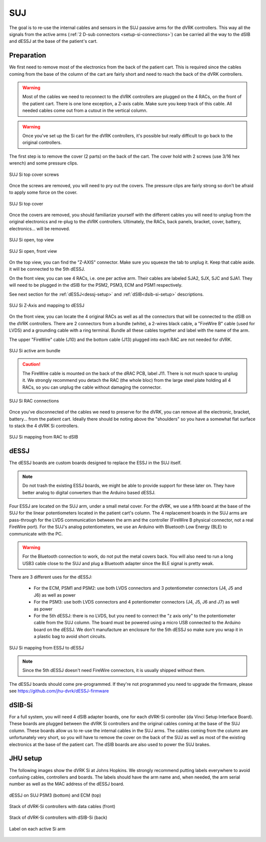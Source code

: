 .. _setup-si-suj:

SUJ
###

The goal is to re-use the internal cables and sensors in the SUJ
passive arms for the dVRK controllers. This way all the signals from
the active arms (:ref:`2 D-sub connectors <setup-si-connections>`) can
be carried all the way to the dSIB and dESSJ at the base of the
patient's cart.

Preparation
***********

We first need to remove most of the electronics from the back of the
patient cart.  This is required since the cables coming from the base
of the column of the cart are fairly short and need to reach the back
of the dVRK controllers.

.. warning::

   Most of the cables we need to reconnect to the dVRK controllers are
   plugged on the 4 RACs, on the front of the patient cart.  There is
   one lone exception, a Z-axis cable.  Make sure you keep track
   of this cable. All needed cables come out from a cutout in the vertical column.

.. warning::

   Once you've set up the Si cart for the dVRK controllers, it's
   possible but really difficult to go back to the original
   controllers.

The first step is to remove the cover (2 parts) on the back of the
cart.  The cover hold with 2 screws (use 3/16 hex wrench) and some pressure clips.

.. figure:: /images/Si/Si-SUJ-conversion-top-screws.png
   :width: 400
   :align: center

   SUJ Si top cover screws

Once the screws are removed, you will need to pry out the covers.  The
pressure clips are fairly strong so don't be afraid to apply some force
on the cover.

.. figure:: /images/Si/Si-SUJ-conversion-top-cover.png
   :width: 300
   :align: center

   SUJ Si top cover

Once the covers are removed, you should familiarize yourself with the
different cables you will need to unplug from the original electronics
and re-plug to the dVRK controllers.  Ultimately, the RACs, back
panels, bracket, cover, battery, electronics... will be removed.

.. figure:: /images/Si/Si-SUJ-conversion-top-open.png
   :width: 400
   :align: center

   SUJ Si open, top view

.. figure:: /images/Si/Si-SUJ-conversion-front-open.png
   :width: 400
   :align: center

   SUJ Si open, front view

On the top view, you can find the "Z-AXIS" connector. Make sure you
squeeze the tab to unplug it.  Keep that cable aside. it will be
connected to the 5th dESSJ.

On the front view, you can see 4 RACs, i.e. one per active arm. Their cables 
are labeled SJA2, SJX, SJC and SJA1.  They will need to be
plugged in the dSIB for the PSM2, PSM3, ECM and PSM1 respectively.

See next section for the :ref:`dESSJ<dessj-setup>` and
:ref:`dSIB<dsib-si-setup>` descriptions.

.. figure:: /images/Si/Si-SUJ-conversion-Z-axis-dESSJ.png
   :width: 500
   :align: center

   SUJ Si Z-Axis and mapping to dESSJ

On the front view, you can locate the 4 original RACs as well as all
the connectors that will be connected to the dSIB on the dVRK
controllers.  There are 2 connectors from a bundle (white), a 2-wires
black cable, a "FireWire B" cable (used for LVDS) and a grounding cable with
a ring terminal.  Bundle all these cables together and label with the name of the arm.

The upper "FireWire" cable (J10) and the bottom cable (J13) plugged into each RAC are not needed for dVRK.

.. figure:: /images/Si/Si-SUJ-conversion-RAC-cables-labels.png
   :width: 300
   :align: center

   SUJ Si active arm bundle

.. caution::

   The FireWire cable is mounted on the back of the dRAC PCB, label
   J11. There is not much space to unplug it. We strongly recommend
   you detach the RAC (the whole bloc) from the large steel plate
   holding all 4 RACs, so you can unplug the cable without damaging the
   connector.

.. figure:: /images/Si/Si-SUJ-conversion-RAC-connectors.png
   :width: 500
   :align: center

   SUJ Si RAC connections

Once you've disconnected of the cables we need to preserve for the
dVRK, you can remove all the electronic, bracket, battery... from the
patient cart.  Ideally there should be noting above the "shoulders" so
you have a somewhat flat surface to stack the 4 dVRK Si controllers.

.. figure:: /images/Si/Si-SUJ-conversion-RAC-mapping.png
   :width: 500
   :align: center

   SUJ Si mapping from RAC to dSIB

.. _dessj-setup:

dESSJ
*****

The dESSJ boards are custom boards designed to replace the ESSJ in the
SUJ itself.

.. note::

   Do not trash the existing ESSJ boards, we might be able to provide
   support for these later on. They have better analog to digital
   converters than the Arduino based dESSJ.

Four ESSJ are located on the SUJ arm, under a small metal cover. For
the dVRK, we use a fifth board at the base of the SUJ for the linear
potentiometers located in the patient cart's column. The 4 replacement
boards in the SUJ arms are pass-through for the LVDS communication
between the arm and the controller (FireWire B physical connector, not
a real FireWire port). For the SUJ's analog potentiometers, we use an
Arduino with Bluetooth Low Energy (BLE) to communicate with the PC.

.. warning::

   For the Bluetooth connection to work, do not put the metal covers
   back. You will also need to run a long USB3 cable close to the SUJ
   and plug a Bluetooth adapter since the BLE signal is pretty weak.

There are 3 different uses for the dESSJ:

 * For the ECM, PSM1 and PSM2: use both LVDS connectors and 3
   potentiometer connectors (J4, J5 and J6) as well as power
 * For the PSM3: use both LVDS connectors and 4 potentiometer
   connectors (J4, J5, J6 and J7) as well as power
 * For the 5th dESSJ: there is no LVDS, but you need to connect the "z
   axis only" to the potentiometer cable from the SUJ column. The
   board must be powered using a micro USB connected to the Arduino
   board on the dESSJ.  We don't manufacture an enclosure for the 5th
   dESSJ so make sure you wrap it in a plastic bag to avoid short
   circuits.

.. figure:: /images/Si/Si-SUJ-conversion-ESSJ-mapping.png
   :width: 400
   :align: center

   SUJ Si mapping from ESSJ to dESSJ

.. note::

   Since the 5th dESSJ doesn't need FireWire connectors, it is usually
   shipped without them.

The dESSJ boards should come pre-programmed. If they're not programmed
you need to upgrade the firmware, please see
https://github.com/jhu-dvrk/dESSJ-firmware

.. _dsib-si-setup:

dSIB-Si
*******

For a full system, you will need 4 dSIB adapter boards, one for each
dVRK-Si controller (da Vinci Setup Interface Board). These boards are
plugged between the dVRK Si controllers and the original cables coming
at the base of the SUJ column. These boards allow us to re-use the
internal cables in the SUJ arms. The cables coming from the column are
unfortunately very short, so you will have to remove the cover on the
back of the SUJ as well as most of the existing electronics at the
base of the patient cart. The dSIB boards are also used to power the
SUJ brakes.

JHU setup
*********

The following images show the dVRK Si at Johns Hopkins.  We strongly
recommend putting labels everywhere to avoid confusing cables,
controllers and boards. The labels should have the arm name and, when
needed, the arm serial number as well as the MAC address of the dESSJ
board.

.. figure:: /images/Si/SUJ-dESSJ-clear-cover-labeled.jpg
   :width: 400
   :align: center

   dESSJ on SUJ PSM3 (bottom) and ECM (top)

.. figure:: /images/Si/Si-controllers-SUJ-front-labeled.jpg
   :width: 400
   :align: center

   Stack of dVRK-Si controllers with data cables (front)

.. figure:: /images/Si/Si-controllers-SUJ-back-labeled.jpg
   :width: 400
   :align: center

   Stack of dVRK-Si controllers with dSIB-Si (back)

.. figure:: /images/Si/PSM-Si-label-labeled.jpg
   :width: 300
   :align: center

   Label on each active Si arm
